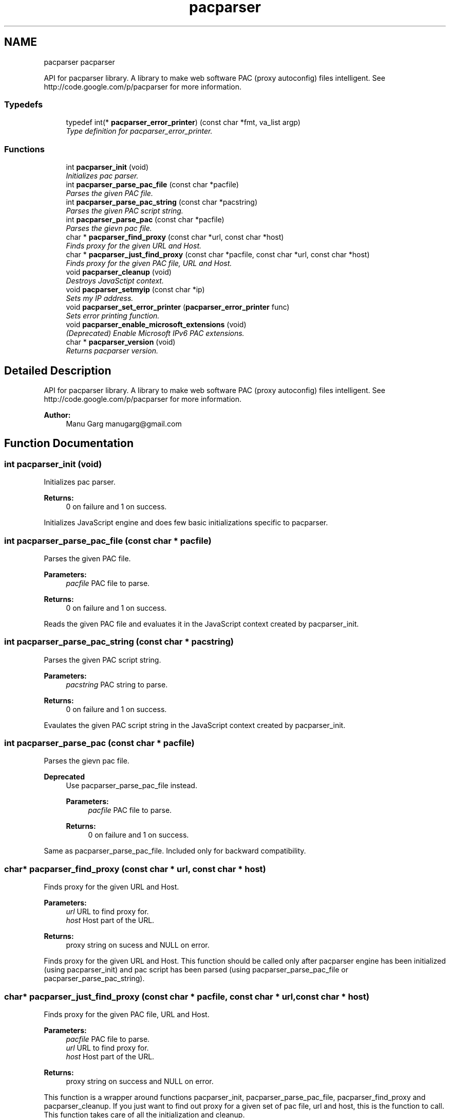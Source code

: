 .TH "pacparser" 3 "Sat Apr 25 2015" "Pacparser" \" -*- nroff -*-
.ad l
.nh
.SH NAME
pacparser pacparser
.PP
API for pacparser library\&. A library to make web software PAC (proxy autoconfig) files intelligent\&. See http://code.google.com/p/pacparser for more information\&.  

.SS "Typedefs"

.in +1c
.ti -1c
.RI "typedef int(* \fBpacparser_error_printer\fP) (const char *fmt, va_list argp)"
.br
.RI "\fIType definition for pacparser_error_printer\&. \fP"
.in -1c
.SS "Functions"

.in +1c
.ti -1c
.RI "int \fBpacparser_init\fP (void)"
.br
.RI "\fIInitializes pac parser\&. \fP"
.ti -1c
.RI "int \fBpacparser_parse_pac_file\fP (const char *pacfile)"
.br
.RI "\fIParses the given PAC file\&. \fP"
.ti -1c
.RI "int \fBpacparser_parse_pac_string\fP (const char *pacstring)"
.br
.RI "\fIParses the given PAC script string\&. \fP"
.ti -1c
.RI "int \fBpacparser_parse_pac\fP (const char *pacfile)"
.br
.RI "\fIParses the gievn pac file\&. \fP"
.ti -1c
.RI "char * \fBpacparser_find_proxy\fP (const char *url, const char *host)"
.br
.RI "\fIFinds proxy for the given URL and Host\&. \fP"
.ti -1c
.RI "char * \fBpacparser_just_find_proxy\fP (const char *pacfile, const char *url, const char *host)"
.br
.RI "\fIFinds proxy for the given PAC file, URL and Host\&. \fP"
.ti -1c
.RI "void \fBpacparser_cleanup\fP (void)"
.br
.RI "\fIDestroys JavaSctipt context\&. \fP"
.ti -1c
.RI "void \fBpacparser_setmyip\fP (const char *ip)"
.br
.RI "\fISets my IP address\&. \fP"
.ti -1c
.RI "void \fBpacparser_set_error_printer\fP (\fBpacparser_error_printer\fP func)"
.br
.RI "\fISets error printing function\&. \fP"
.ti -1c
.RI "void \fBpacparser_enable_microsoft_extensions\fP (void)"
.br
.RI "\fI(Deprecated) Enable Microsoft IPv6 PAC extensions\&. \fP"
.ti -1c
.RI "char * \fBpacparser_version\fP (void)"
.br
.RI "\fIReturns pacparser version\&. \fP"
.in -1c
.SH "Detailed Description"
.PP 
API for pacparser library\&. A library to make web software PAC (proxy autoconfig) files intelligent\&. See http://code.google.com/p/pacparser for more information\&. 


.PP
\fBAuthor:\fP
.RS 4
Manu Garg manugarg@gmail.com 
.RE
.PP

.SH "Function Documentation"
.PP 
.SS "int pacparser_init (void)"

.PP
Initializes pac parser\&. 
.PP
\fBReturns:\fP
.RS 4
0 on failure and 1 on success\&.
.RE
.PP
Initializes JavaScript engine and does few basic initializations specific to pacparser\&. 
.SS "int pacparser_parse_pac_file (const char * pacfile)"

.PP
Parses the given PAC file\&. 
.PP
\fBParameters:\fP
.RS 4
\fIpacfile\fP PAC file to parse\&. 
.RE
.PP
\fBReturns:\fP
.RS 4
0 on failure and 1 on success\&.
.RE
.PP
Reads the given PAC file and evaluates it in the JavaScript context created by pacparser_init\&. 
.SS "int pacparser_parse_pac_string (const char * pacstring)"

.PP
Parses the given PAC script string\&. 
.PP
\fBParameters:\fP
.RS 4
\fIpacstring\fP PAC string to parse\&. 
.RE
.PP
\fBReturns:\fP
.RS 4
0 on failure and 1 on success\&.
.RE
.PP
Evaulates the given PAC script string in the JavaScript context created by pacparser_init\&. 
.SS "int pacparser_parse_pac (const char * pacfile)"

.PP
Parses the gievn pac file\&. 
.PP
\fBDeprecated\fP
.RS 4
Use pacparser_parse_pac_file instead\&. 
.PP
\fBParameters:\fP
.RS 4
\fIpacfile\fP PAC file to parse\&. 
.RE
.PP
\fBReturns:\fP
.RS 4
0 on failure and 1 on success\&.
.RE
.PP
.RE
.PP
.PP
Same as pacparser_parse_pac_file\&. Included only for backward compatibility\&. 
.SS "char* pacparser_find_proxy (const char * url, const char * host)"

.PP
Finds proxy for the given URL and Host\&. 
.PP
\fBParameters:\fP
.RS 4
\fIurl\fP URL to find proxy for\&. 
.br
\fIhost\fP Host part of the URL\&. 
.RE
.PP
\fBReturns:\fP
.RS 4
proxy string on sucess and NULL on error\&.
.RE
.PP
Finds proxy for the given URL and Host\&. This function should be called only after pacparser engine has been initialized (using pacparser_init) and pac script has been parsed (using pacparser_parse_pac_file or pacparser_parse_pac_string)\&. 
.SS "char* pacparser_just_find_proxy (const char * pacfile, const char * url, const char * host)"

.PP
Finds proxy for the given PAC file, URL and Host\&. 
.PP
\fBParameters:\fP
.RS 4
\fIpacfile\fP PAC file to parse\&. 
.br
\fIurl\fP URL to find proxy for\&. 
.br
\fIhost\fP Host part of the URL\&. 
.RE
.PP
\fBReturns:\fP
.RS 4
proxy string on success and NULL on error\&.
.RE
.PP
This function is a wrapper around functions pacparser_init, pacparser_parse_pac_file, pacparser_find_proxy and pacparser_cleanup\&. If you just want to find out proxy for a given set of pac file, url and host, this is the function to call\&. This function takes care of all the initialization and cleanup\&. 
.SS "void pacparser_cleanup (void)"

.PP
Destroys JavaSctipt context\&. This function should be called once you're done with using pacparser engine\&. 
.SS "void pacparser_setmyip (const char * ip)"

.PP
Sets my IP address\&. 
.PP
\fBParameters:\fP
.RS 4
\fIip\fP Custom IP address\&.
.RE
.PP
Sets my IP address to a custom value\&. This is the IP address returned by myIpAddress() javascript function\&. 
.SS "void pacparser_set_error_printer (\fBpacparser_error_printer\fP func)"

.PP
Sets error printing function\&. 
.PP
\fBParameters:\fP
.RS 4
\fIfunc\fP Printing function\&.
.RE
.PP
Sets error variadic-argument printing function\&. If not set the messages are printed to stderr\&. If messages begin with DEBUG: or WARNING:, they are not fatal error messages, otherwise they are\&. May be called before \fBpacparser_init()\fP\&. 
.SS "void pacparser_enable_microsoft_extensions (void)"

.PP
(Deprecated) Enable Microsoft IPv6 PAC extensions\&. Deprecated\&. IPv6 extension (*Ex functions) are enabled by default now\&. 
.SS "char* pacparser_version (void)"

.PP
Returns pacparser version\&. 
.PP
\fBReturns:\fP
.RS 4
version string if version defined, '' otherwise\&.
.RE
.PP
Version string is determined at the time of build\&. If built from a released package, version corresponds to the latest release (git) tag\&. If built from the repository, it corresponds to the head revision of the repo\&. 
.SH "Author"
.PP 
Generated automatically by Doxygen for Pacparser from the source code\&.
